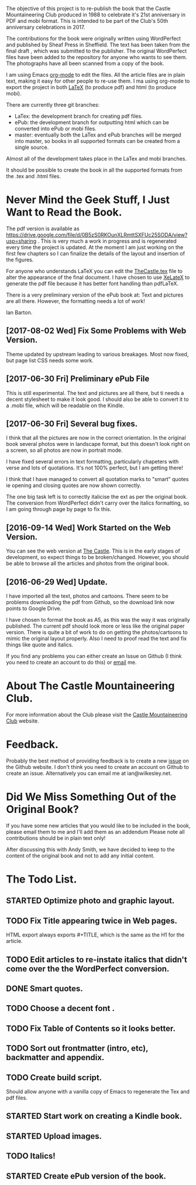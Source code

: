 :SETUP:
#+TITLE:
#+AUTHOR: Ian Barton.
#+TODO: TODO(t) DONE(@/!) STARTED(@/!) CANCELED(@/!)
#+STARTUP: content indent
#+DATE: [2015-12-03 Thu 15:51]
:END:
The objective of this project is to re-publish the book that the
Castle Mountaineering Club produced in 1988 to celebrate it's 21st
anniversary in PDF and mobi format. This is intended to be part of the
Club's 50th anniversary celebrations in 2017.

The contributions for the book were originally written using
WordPerfect and published by Sheaf Press in Sheffield. The text has
been taken from the final draft , which was submitted to the
publisher. The original WordPerfect files have been added to the
repository for anyone who wants to see them. The photographs have all
been scanned from a copy of the book.

I am using Emacs [[http://org-mode.org][org-mode]] to edit the files. All the article files
are in plain text, making it easy for other people to re-use them. I
ma using org-mode to export the project in both [[http://latex-project.org/][LaTeX]] (to produce pdf)
and html (to produce mobi).

There are currently three git branches:

- LaTex: the development branch for creating pdf files.
- ePub: the development branch for outputting html which can be
  converted into ePub or mobi files.
- master: eventually both the LaTex and ePub branches will be merged
  into master, so books in all supported formats can be created from a
  single source.

Almost all of the development takes place in the LaTex and mobi branches.

It should be possible to create the book in all the supported formats
from the .tex and .html files.

* Never Mind the Geek Stuff, I Just Want to Read the Book.

The pdf version is available as [[https://drive.google.com/file/d/0B5zS0RKOunXLRmttSXFUc25SODA/view?usp=sharing]] . This is very much a
work in progress and is regenerated every time the project is
updated. At the moment I am just working on the first few chapters so
I can finalize the details of the layout and insertion of the figures.

For anyone who understands LaTeX you can edit the [[https://github.com/thecastle/thecastle/blob/master/org_files/TheCastle.tex][TheCastle.tex]] file
to alter the appearance of the final document. I have chosen to use
[[http://robjhyndman.com/hyndsight/xelatex/][XeLateX]] to generate the pdf file because it has better font handling
than pdfLaTeX.

There is a very preliminary version of the ePub book at: Text and
pictures are all there. However, the
formatting needs a lot of work!

Ian Barton.

** [2017-08-02 Wed] Fix Some Problems with Web Version.
Theme updated by upstream leading to various breakages. Most now
fixed, but page list CSS needs some work.
** [2017-06-30 Fri] Preliminary ePub File
This is still experimental. The text and pictures are all there, but
ti needs a decent stylesheet to make it look good. I should also be
able to convert it to a .mobi file, which will be readable on the Kindle.
** [2017-06-30 Fri] Several bug fixes.
I think that all the pictures are now in the correct orientation. In
the original book several photos were in landscape format, but this
doesn't look right on a screen, so all photos are now in portrait
mode.

I have fixed several errors in text formatting, particularly chapeters
with verse and lots of quotations. It's not 100% perfect, but I am
getting there!

I think that I have managed to convert all quotation marks to "smart"
quotes ie opening and closing quotes are now shown correctly.

The one big task left is to correctly italicise the ext as per the
original book. The conversion from WordPerfect  didn't carry over the
italics formatting, so I am going through page by page to fix this.

** [2016-09-14 Wed] Work Started on the Web Version.
You can see the web version at [[http://thecastle.github.io/thecastle][The Castle]]. This is in the early stages
of development, so expect things to be broken/changed. However, you
should be able to browse all the articles and photos from the original book.
** [2016-06-29 Wed] Update.
I have imported all the text, photos and cartoons. There seem to be
problems downloading the pdf from Github, so the download link now
points to Google Drive.

I have chosen to format the book as A5, as this was the way it was
originally published. The current pdf should look more or less like
the original paper version. There is quite a bit of work to do on
getting the photos/cartoons to mimic the original layout
properly. Also I need to proof read the text and fix things like quote
and italics.

If you find any problems you can either create an Issue on Github (I
think you need to create an account to do this) or  [[mailto:ian@manor-farm.org.][email]] me.

* About The Castle Mountaineering Club.
For more information about the Club please visit the [[http://castlemountaineering.com/][Castle
Mountaineering Club]] website.

* Feedback.
Probably the best method of providing feedback is to create a new
[[https://github.com/issues][issue]] on the Github website. I don't think you need to create an
account on Github to create an issue. Alternatively you can email me
at ian@wilkesley.net.

* Did We Miss Something Out of the Original Book?
If you have some new articles that you would like to be included in
the book, please email them to me and I'll add them as an addendum
Please note all contributions should be in plain text only!

After discussing this with Andy Smith, we have decided to keep to the
content of  the original book and not to add any initial content.
* The Todo List.

** STARTED Optimize photo and graphic layout.
:PROPERTIES:
:LOG_INTO_DRAWER: t
 :END:
 :LOGBOOK:
 - State "STARTED"    from "TODO"       [2017-06-30 Fri 15:16] \\
   Mostly done. Just need the check I haven't missed anything.
:END:

** TODO Fix Title appearing twice in Web pages.
HTML export always exports #+TITLE, which is the same as the H1 for
the article.
** TODO Edit articles to re-instate italics that didn't come over the the WordPerfect conversion.
:PROPERTIES:
:LOG_INTO_DRAWER: t
 :END:
:LOGBOOK:
:END:

** DONE Smart quotes.
:PROPERTIES:
:LOG_INTO_DRAWER: t
 :END:
:LOGBOOK:
- State "DONE"       from "STARTED"    [2017-08-02 Wed 12:10] \\
  Smart quotes should now work.
- State "STARTED"    from "TODO"       [2017-06-30 Fri 15:16] \\
  I think this is complete, but need to check.
:END:

** TODO Choose a decent font .

** TODO Fix Table of Contents so it looks better.
:PROPERTIES:
:LOG_INTO_DRAWER: t
 :END:
** TODO Sort out frontmatter (intro, etc), backmatter and appendix.
:PROPERTIES:
:LOG_INTO_DRAWER: t
 :END:
** TODO Create build script.
:PROPERTIES:
:LOG_INTO_DRAWER: t
 :END:

Should allow anyone with a vanilla copy of Emacs to regenerate the Tex
and pdf files.

** STARTED Start work on creating a Kindle book.
:PROPERTIES:
:LOG_INTO_DRAWER: t
 :END:
:LOGBOOK:
- State "STARTED"    from "TODO"       [2017-08-02 Wed 12:11] \\
  Very beta version of ePub fie.
:END:
** STARTED Upload images.
:PROPERTIES:
:LOG_INTO_DRAWER: t
 :END:
:LOGBOOK:
- State "STARTED"    from "TODO"       [2017-06-30 Fri 15:20] \\
  Uploaded, but need to check that I haven't missed any.
:END:
** TODO Italics!
:PROPERTIES:
:LOG_INTO_DRAWER: t
 :END:
** STARTED Create ePub version of the book.
:PROPERTIES:
:LOG_INTO_DRAWER: t
 :END:
:LOGBOOK:
- State "STARTED"    from "TODO"       [2017-06-30 Fri 15:18] \\
  Exported to ePub OK, but need to create a decent stylesheet.
:END:
